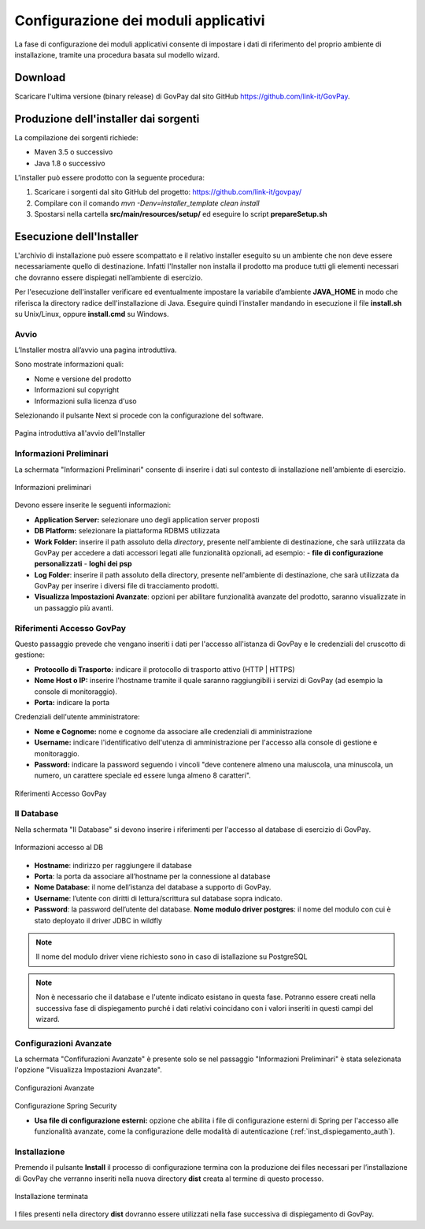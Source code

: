 .. _inst_configurazione:

Configurazione dei moduli applicativi
=====================================

La fase di configurazione dei moduli applicativi consente di impostare i
dati di riferimento del proprio ambiente di installazione, tramite una
procedura basata sul modello wizard.

Download
--------

Scaricare l'ultima versione (binary release) di GovPay dal sito GitHub
https://github.com/link-it/GovPay.

Produzione dell'installer dai sorgenti
--------------------------------------

La compilazione dei sorgenti richiede:

- Maven 3.5 o successivo
- Java 1.8 o successivo

L'installer può essere prodotto con la seguente procedura:

1. Scaricare i sorgenti dal sito GitHub del progetto: https://github.com/link-it/govpay/
2. Compilare con il comando `mvn -Denv=installer_template clean install`
3. Spostarsi nella cartella **src/main/resources/setup/** ed eseguire lo script **prepareSetup.sh**

Esecuzione dell'Installer
-------------------------

L'archivio di installazione può essere scompattato e il relativo
installer eseguito su un ambiente che non deve essere necessariamente
quello di destinazione. Infatti l'Installer non installa il prodotto ma
produce tutti gli elementi necessari che dovranno essere dispiegati
nell’ambiente di esercizio.

Per l'esecuzione dell'installer verificare ed eventualmente impostare la
variabile d’ambiente **JAVA_HOME** in modo che riferisca la directory
radice dell'installazione di Java. Eseguire quindi l'installer mandando
in esecuzione il file **install.sh** su Unix/Linux, oppure
**install.cmd** su Windows.

Avvio
~~~~~

L’Installer mostra all’avvio una pagina introduttiva.

Sono mostrate informazioni quali:

-  Nome e versione del prodotto
-  Informazioni sul copyright
-  Informazioni sulla licenza d'uso

Selezionando il pulsante Next si procede con la configurazione del
software.

.. figure:: ../_images/INS01_AvvioInstaller.png
   :alt: Pagina introduttiva all'avvio dell'Installer
   :align: center
   :name: PaginaIntroduttivaInstaller

   Pagina introduttiva all'avvio dell'Installer

Informazioni Preliminari
~~~~~~~~~~~~~~~~~~~~~~~~

La schermata "Informazioni Preliminari" consente di inserire i dati sul
contesto di installazione nell'ambiente di esercizio.

.. figure:: ../_images/INS02_InformazioniPreliminari.png
   :alt: Pagina relativa alle informazioni preliminari
   :align: center
   :name: InstallazioneInformazioniPreliminari

   Informazioni preliminari

Devono essere inserite le seguenti informazioni:

-  **Application Server:** selezionare uno degli application server proposti
-  **DB Platform:** selezionare la piattaforma RDBMS utilizzata
-  **Work Folder:** inserire il path assoluto della *directory*, presente nell'ambiente di destinazione, che sarà utilizzata da GovPay per accedere a dati accessori legati alle funzionalità opzionali, ad esempio:
   -  **file di configurazione personalizzati**
   -  **loghi dei psp**

-  **Log Folder**: inserire il path assoluto della directory, presente nell'ambiente di destinazione, che sarà utilizzata da GovPay per inserire i diversi file di tracciamento prodotti.
-  **Visualizza Impostazioni Avanzate**: opzioni per abilitare funzionalità avanzate del prodotto, saranno visualizzate in un passaggio più avanti.


Riferimenti Accesso GovPay
~~~~~~~~~~~~~~~~~~~~~~~~~~

Questo passaggio prevede che vengano inseriti i dati per l'accesso all'istanza di GovPay e le credenziali del cruscotto di gestione:

-  **Protocollo di Trasporto:** indicare il protocollo di trasporto attivo (HTTP | HTTPS)
-  **Nome Host o IP:** inserire l'hostname tramite il quale saranno raggiungibili i servizi di GovPay (ad esempio la console di monitoraggio).
-  **Porta:** indicare la porta

Credenziali dell'utente amministratore:

-  **Nome e Cognome:** nome e cognome da associare alle credenziali di amministrazione
-  **Username:** indicare l'identificativo dell'utenza di amministrazione per l'accesso alla console di gestione e monitoraggio.
-  **Password:** indicare la password seguendo i vincoli "deve contenere almeno una maiuscola, una minuscola, un numero, un carattere speciale ed essere lunga almeno 8 caratteri".

.. figure:: ../_images/INS03_InformazioniApplicative.png
   :alt: Pagina relativa ai Riferimenti Accesso GovPay
   :align: center
   :name: InstallazioneInformazioniApplicative

   Riferimenti Accesso GovPay


Il Database
~~~~~~~~~~~

Nella schermata "Il Database" si devono inserire i riferimenti per
l'accesso al database di esercizio di GovPay.

.. figure:: ../_images/INS04_InformazioniAccessoDatabase.png
   :alt: Pagina relativa alle informazioni di accesso al database
   :align: center
   :name: InstallazioneInformazioniAccessoDB
   
   Informazioni accesso al DB
   

-  **Hostname**: indirizzo per raggiungere il database
-  **Porta**: la porta da associare all’hostname per la connessione al
   database
-  **Nome Database**: il nome dell’istanza del database a supporto di
   GovPay.
-  **Username**: l’utente con diritti di lettura/scrittura sul database
   sopra indicato.
-  **Password**: la password dell’utente del database.
   **Nome modulo driver postgres**: il nome del modulo con cui è stato deployato il driver JDBC in wildfly

.. note::
    Il nome del modulo driver viene richiesto sono in caso di istallazione su PostgreSQL
   
.. note::
    Non è necessario che il database e l'utente indicato esistano in questa fase. Potranno essere creati nella successiva fase di dispiegamento purché i dati relativi coincidano con i valori inseriti in questi campi del wizard.


Configurazioni Avanzate
~~~~~~~~~~~~~~~~~~~~~~~

La schermata "Confifurazioni Avanzate" è presente solo se nel passaggio "Informazioni Preliminari" è stata selezionata l'opzione "Visualizza Impostazioni Avanzate".

.. figure:: ../_images/INS06_ConfigurazioniAvanzate.png
   :alt: Pagina relativa alle configurazioni avanzate
   :align: center
   :name: InstallazioneConfigurazioniAvanzate
   
   Configurazioni Avanzate
   
Configurazione Spring Security

-  **Usa file di configurazione esterni:** opzione che abilita i file di configurazione esterni di Spring per l'accesso alle funzionalità avanzate, come la configurazione delle modalità di autenticazione (:ref:`inst_dispiegamento_auth`).


Installazione
~~~~~~~~~~~~~

Premendo il pulsante **Install** il processo di configurazione termina
con la produzione dei files necessari per l’installazione di GovPay che
verranno inseriti nella nuova directory **dist** creata al termine di
questo processo.

.. figure:: ../_images/INS05_InstallazioneTerminata.png
   :alt: Pagina relativa alla fine dell'installazione
   :align: center
   :name: InstallazioneTerminata
   
   Installazione terminata
   
   
I files presenti nella directory **dist** dovranno essere utilizzati
nella fase successiva di dispiegamento di GovPay.

